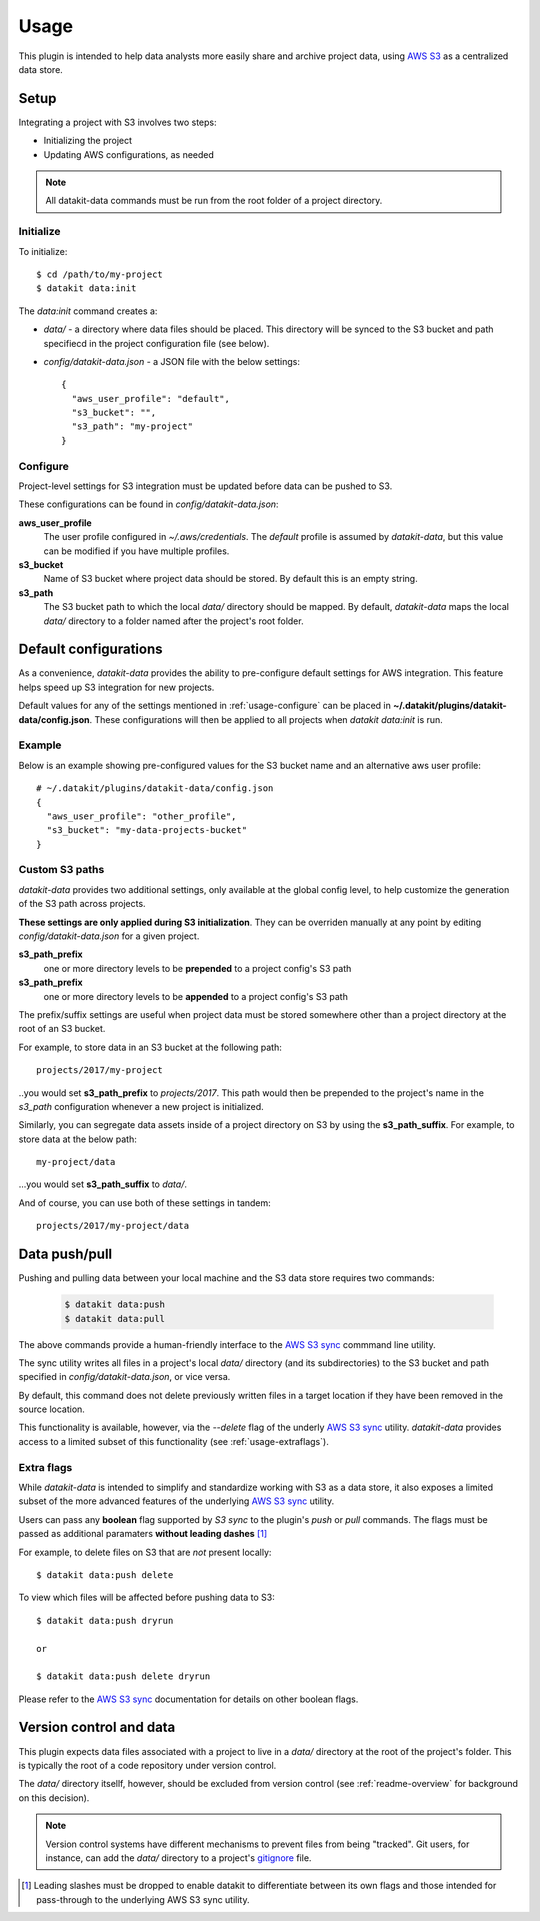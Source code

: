 .. _usage:

Usage
=====

This plugin is intended to help data analysts more easily share and archive project 
data, using `AWS S3`_ as a centralized data store.


Setup
-----

Integrating a project with S3 involves two steps:

* Initializing the project
* Updating AWS configurations, as needed

.. note::

  All datakit-data commands must be run from the root folder of a project directory.


Initialize
~~~~~~~~~~

To initialize::

  $ cd /path/to/my-project
  $ datakit data:init

The `data:init` command creates a:

* `data/` - a directory where data files should be placed. This directory will be synced to the S3
  bucket and path specifiecd in the project configuration file (see below).
* `config/datakit-data.json` - a JSON file with the below settings::

    {
      "aws_user_profile": "default",
      "s3_bucket": "",
      "s3_path": "my-project"
    }



.. _usage-configure:

Configure
~~~~~~~~~

Project-level settings for S3 integration must be updated before data can be pushed to S3.

These configurations can be found in `config/datakit-data.json`:

**aws_user_profile**
  The user profile configured in `~/.aws/credentials`. The *default* profile
  is assumed by `datakit-data`, but this value can be modified if you have multiple profiles.

**s3_bucket**
  Name of S3 bucket where project data should be stored. By default this is an empty string.

**s3_path**
  The S3 bucket path to which the local `data/` directory should be mapped. By default, `datakit-data`
  maps the local `data/` directory to a folder named after the project's root folder.


Default configurations
-----------------------

As a convenience, `datakit-data` provides the ability to pre-configure default settings for
AWS integration. This feature helps speed up S3 integration for new projects.

Default values for any of the settings mentioned in :ref:`usage-configure` can be placed
in **~/.datakit/plugins/datakit-data/config.json**. These configurations will then be applied
to all projects when `datakit data:init` is run.


Example
~~~~~~~

Below is an example showing pre-configured values for the S3 bucket name and an alternative aws user profile::

  # ~/.datakit/plugins/datakit-data/config.json
  {
    "aws_user_profile": "other_profile",
    "s3_bucket": "my-data-projects-bucket"
  }

Custom S3 paths
~~~~~~~~~~~~~~~

`datakit-data` provides two additional settings, only available at the global config level,
to help customize the generation of the S3 path across projects.


**These settings are only applied during S3 initialization**. They can be overriden manually
at any point by editing `config/datakit-data.json` for a given project.

**s3_path_prefix**
  one or more directory levels to be **prepended** to a project config's S3 path

**s3_path_prefix**
  one or more directory levels to be **appended** to a project config's S3 path


The prefix/suffix settings are useful when project data
must be stored somewhere other than a project directory at the root of an
S3 bucket.

For example, to store data in an S3 bucket at the following path::

  projects/2017/my-project

..you would set **s3_path_prefix** to *projects/2017*. This path would then be
prepended to the project's name in the *s3_path* configuration whenever a new 
project is initialized.

Similarly, you can segregate data assets inside of a project directory on S3
by using the **s3_path_suffix**. For example, to store data at the below path::

  my-project/data

...you would set **s3_path_suffix** to *data/*.

And of course, you can use both of these settings in tandem::

  projects/2017/my-project/data


Data push/pull
--------------

Pushing and pulling data between your local machine and the S3 data store requires two commands:

  .. code::

    $ datakit data:push
    $ datakit data:pull


The above commands provide a human-friendly interface to the `AWS S3 sync`_ commmand line utility.

The sync utility writes all files in a project's  local `data/` directory (and its subdirectories) to the
S3 bucket and path specified in `config/datakit-data.json`, or vice versa.

By default, this command does not delete previously written files in a target location
if they have been removed in the source location.

This functionality is available, however, via the `--delete` flag of the underly `AWS S3 sync`_ utility.
`datakit-data` provides access to a limited subset of this functionality (see :ref:`usage-extraflags`).

.. _usage-extraflags:

Extra flags
~~~~~~~~~~~~

While `datakit-data` is intended to simplify and standardize working with S3 as a data store, it
also exposes a limited subset of the more advanced features of the underlying `AWS S3 sync`_ utility.

Users can pass any **boolean** flag supported by *S3 sync* to the plugin's `push` or `pull` commands. 
The flags must be passed as additional paramaters **without leading dashes** [1]_ 

For example, to delete files on S3 that are *not* present locally::

  $ datakit data:push delete

To view which files will be affected before pushing data to S3::

  $ datakit data:push dryrun

  or

  $ datakit data:push delete dryrun


Please refer to the `AWS S3 sync`_ documentation for details on other boolean flags.


.. _usage-vcs--and-data:

Version control and data
-------------------------

This plugin expects data files associated with a project to live in a `data/` directory
at the root of the project's folder. This is typically the root of a code
repository under version control.

The `data/` directory itsellf, however, should be excluded
from version control (see :ref:`readme-overview` for background on this decision).

.. note::

  Version control systems have different mechanisms to prevent files from being "tracked".
  Git users, for instance, can add the `data/` directory to a project's gitignore_ file.





.. _`AWS S3`: https://aws.amazon.com/s3/
.. _`AWS S3 sync`: http://docs.aws.amazon.com/cli/latest/reference/s3/sync.html
.. _`secret keys`: http://docs.aws.amazon.com/general/latest/gr/aws-sec-cred-types.html#access-keys-and-secret-access-keys
.. _`aws configure`: http://docs.aws.amazon.com/cli/latest/userguide/cli-chap-getting-started.html
.. _datakit: https://github.com/associatedpress/datakit-core
.. _datakit-data: https://github.com/associatedpress/datakit-data
.. _gitignore: https://git-scm.com/docs/gitignore

.. [1] Leading slashes must be dropped to enable datakit to differentiate between its own flags and those intended for
   pass-through to the underlying AWS S3 sync utility.

